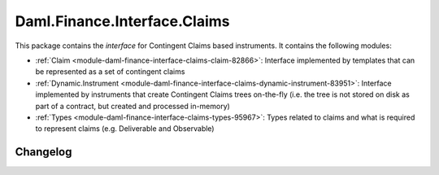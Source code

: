 .. Copyright (c) 2023 Digital Asset (Switzerland) GmbH and/or its affiliates. All rights reserved.
.. SPDX-License-Identifier: Apache-2.0

Daml.Finance.Interface.Claims
#############################

This package contains the *interface* for Contingent Claims based instruments. It contains the
following modules:

- :ref:`Claim <module-daml-finance-interface-claims-claim-82866>`:
  Interface implemented by templates that can be represented as a set of contingent claims
- :ref:`Dynamic.Instrument <module-daml-finance-interface-claims-dynamic-instrument-83951>`:
  Interface implemented by instruments that create Contingent Claims trees on-the-fly (i.e. the
  tree is not stored on disk as part of a contract, but created and processed in-memory)
- :ref:`Types <module-daml-finance-interface-claims-types-95967>`:
  Types related to claims and what is required to represent claims (e.g. Deliverable and
  Observable)

Changelog
*********
